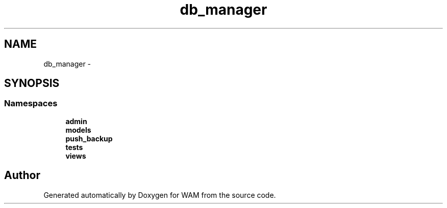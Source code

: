 .TH "db_manager" 3 "Fri Jul 8 2016" "WAM" \" -*- nroff -*-
.ad l
.nh
.SH NAME
db_manager \- 
.SH SYNOPSIS
.br
.PP
.SS "Namespaces"

.in +1c
.ti -1c
.RI "\fBadmin\fP"
.br
.ti -1c
.RI "\fBmodels\fP"
.br
.ti -1c
.RI "\fBpush_backup\fP"
.br
.ti -1c
.RI "\fBtests\fP"
.br
.ti -1c
.RI "\fBviews\fP"
.br
.in -1c
.SH "Author"
.PP 
Generated automatically by Doxygen for WAM from the source code\&.
